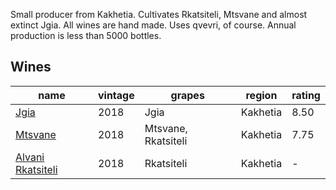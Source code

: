 Small producer from Kakhetia. Cultivates Rkatsiteli, Mtsvane and almost extinct Jgia. All wines are hand made. Uses qvevri, of course. Annual production is less than 5000 bottles.

** Wines

#+attr_html: :class wines-table
|                                                           name | vintage |              grapes |   region | rating |
|----------------------------------------------------------------+---------+---------------------+----------+--------|
|              [[barberry:/wines/5dc6ba4f-1e46-4feb-8b6e-4ab6ae31a614][Jgia]] |    2018 |                Jgia | Kakhetia |   8.50 |
|           [[barberry:/wines/b01296a9-e09c-4241-9cf8-789fd4acfa8b][Mtsvane]] |    2018 | Mtsvane, Rkatsiteli | Kakhetia |   7.75 |
| [[barberry:/wines/f315c7e4-18d2-4508-ac31-4198302b44aa][Alvani Rkatsiteli]] |    2018 |          Rkatsiteli | Kakhetia |      - |
